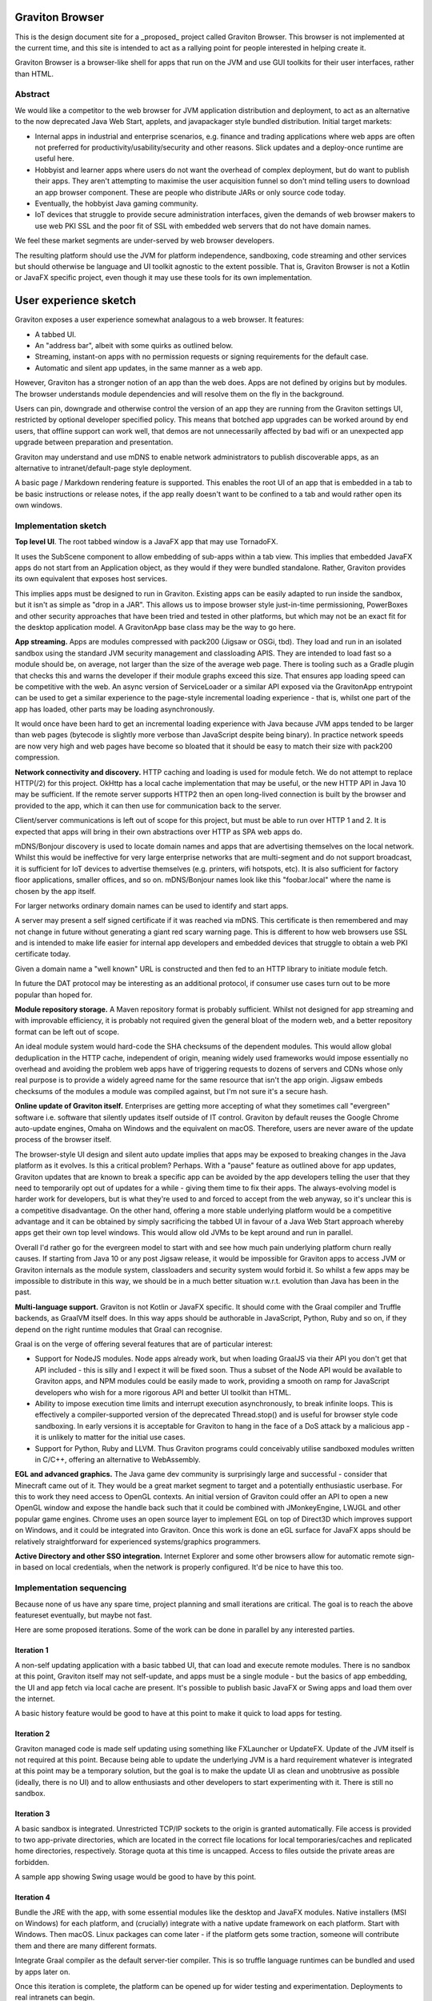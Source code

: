 Graviton Browser
================

This is the design document site for a _proposed_ project called Graviton Browser. This browser is not implemented at
the current time, and this site is intended to act as a rallying point for people interested in helping create it.

Graviton Browser is a browser-like shell for apps that run on the JVM and use GUI toolkits for their user interfaces,
rather than HTML.

Abstract
--------

We would like a competitor to the web browser for JVM application distribution and deployment, to act as an alternative
to the now deprecated Java Web Start, applets, and javapackager style bundled distribution. Initial target markets:

* Internal apps in industrial and enterprise scenarios, e.g. finance and trading applications where web apps are often
  not preferred for productivity/usability/security and other reasons. Slick updates and a deploy-once runtime are
  useful here.
* Hobbyist and learner apps where users do not want the overhead of complex deployment, but do want to publish their
  apps. They aren't attempting to maximise the user acquisition funnel so don't mind telling users to download an app
  browser component. These are people who distribute JARs or only source code today.
* Eventually, the hobbyist Java gaming community.
* IoT devices that struggle to provide secure administration interfaces, given the demands of web browser makers to use
  web PKI SSL and the poor fit of SSL with embedded web servers that do not have domain names.

We feel these market segments are under-served by web browser developers.

The resulting platform should use the JVM for platform independence, sandboxing, code streaming and other services but
should otherwise be language and UI toolkit agnostic to the extent possible. That is, Graviton Browser is not a Kotlin
or JavaFX specific project, even though it may use these tools for its own implementation.

User experience sketch
======================

Graviton exposes a user experience somewhat analagous to a web browser. It features:

* A tabbed UI.
* An "address bar", albeit with some quirks as outlined below.
* Streaming, instant-on apps with no permission requests or signing requirements for the default case.
* Automatic and silent app updates, in the same manner as a web app.

However, Graviton has a stronger notion of an app than the web does. Apps are not defined by origins but by modules. The
browser understands module dependencies and will resolve them on the fly in the background.

Users can pin, downgrade and otherwise control the version of an app they are running from the Graviton settings UI,
restricted by optional developer specified policy. This means that botched app upgrades can be worked around by end users,
that offline support can work well, that demos are not unnecessarily affected by bad wifi or an unexpected app upgrade
between preparation and presentation.

Graviton may understand and use mDNS to enable network administrators to publish discoverable apps, as an alternative to
intranet/default-page style deployment.

A basic page / Markdown rendering feature is supported. This enables the root UI of an app that is embedded in a tab to
be basic instructions or release notes, if the app really doesn't want to be confined to a tab and would rather open its
own windows.

Implementation sketch
---------------------

**Top level UI**.  The root tabbed window is a JavaFX app that may use TornadoFX.

It uses the SubScene component to allow embedding of sub-apps within a tab view. This implies that embedded JavaFX apps
do not start from an Application object, as they would if they were bundled standalone. Rather, Graviton provides its
own equivalent that exposes host services.

This implies apps must be designed to run in Graviton. Existing apps can be easily adapted to run inside the sandbox,
but it isn't as simple as "drop in a JAR". This allows us to impose browser style just-in-time permissioning, PowerBoxes
and other security approaches that have been tried and tested in other platforms, but which may not be an exact fit for
the desktop application model. A GravitonApp base class may be the way to go here.

**App streaming.** Apps are modules compressed with pack200 (Jigsaw or OSGi, tbd). They load and run in an isolated sandbox
using the standard JVM security management and classloading APIS. They are intended to load fast so a module should be,
on average, not larger than the size of the average web page. There is tooling such as a Gradle plugin that checks this
and warns the developer if their module graphs exceed this size. That ensures app loading speed can be competitive with
the web. An async version of ServiceLoader or a similar API exposed via the GravitonApp entrypoint can be used to get a
similar experience to the page-style incremental loading experience - that is, whilst one part of the app has loaded,
other parts may be loading asynchronously.

It would once have been hard to get an incremental loading experience with Java because JVM apps tended to be larger
than web pages (bytecode is slightly more verbose than JavaScript despite being binary). In practice network speeds are
now very high and web pages have become so bloated that it should be easy to match their size with pack200 compression.

**Network connectivity and discovery.** HTTP caching and loading is used for module fetch. We do not attempt to replace
HTTP(/2) for this project. OkHttp has a local cache implementation that may be useful, or the new HTTP API in Java 10
may be sufficient. If the remote server supports HTTP2 then an open long-lived connection is built by the browser and
provided to the app, which it can then use for communication back to the server.

Client/server communications is left out of scope for this project, but must be able to run over HTTP 1 and 2. It is
expected that apps will bring in their own abstractions over HTTP as SPA web apps do.

mDNS/Bonjour discovery is used to locate domain names and apps that are advertising themselves on the local network.
Whilst this would be ineffective for very large enterprise networks that are multi-segment and do not support broadcast,
it is sufficient for IoT devices to advertise themselves (e.g. printers, wifi hotspots, etc). It is also sufficient for
factory floor applications, smaller offices, and so on. mDNS/Bonjour names look like this "foobar.local" where the name
is chosen by the app itself.

For larger networks ordinary domain names can be used to identify and start apps.

A server may present a self signed certificate if it was reached via mDNS. This certificate is then remembered and may
not change in future without generating a giant red scary warning page. This is different to how web browsers use SSL
and is intended to make life easier for internal app developers and embedded devices that struggle to obtain a web PKI
certificate today.

Given a domain name a "well known" URL is constructed and then fed to an HTTP library to initiate module fetch.

In future the DAT protocol may be interesting as an additional protocol, if consumer use cases turn out to be more
popular than hoped for.

**Module repository storage.** A Maven repository format is probably sufficient. Whilst not designed for app streaming and
with improvable efficiency, it is probably not required given the general bloat of the modern web, and a better
repository format can be left out of scope.

An ideal module system would hard-code the SHA checksums of the dependent modules. This would allow global deduplication
in the HTTP cache, independent of origin, meaning widely used frameworks would impose essentially no overhead and
avoiding the problem web apps have of triggering requests to dozens of servers and CDNs whose only real purpose is to
provide a widely agreed name for the same resource that isn't the app origin. Jigsaw embeds checksums of the modules a
module was compiled against, but I'm not sure it's a secure hash.

**Online update of Graviton itself.** Enterprises are getting more accepting of what they sometimes call "evergreen"
software i.e. software that silently updates itself outside of IT control. Graviton by default reuses the Google Chrome
auto-update engines, Omaha on Windows and the equivalent on macOS. Therefore, users are never aware of the update
process of the browser itself.

The browser-style UI design and silent auto update implies that apps may be exposed to breaking changes in the Java
platform as it evolves. Is this a critical problem? Perhaps. With a "pause" feature as outlined above for app updates,
Graviton updates that are known to break a specific app can be avoided by the app developers telling the user that they
need to temporarily opt out of updates for a while - giving them time to fix their apps. The always-evolving model is
harder work for developers, but is what they're used to and forced to accept from the web anyway, so it's unclear this
is a competitive disadvantage. On the other hand, offering a more stable underlying platform would be a competitive
advantage and it can be obtained by simply sacrificing the tabbed UI in favour of a Java Web Start approach whereby apps
get their own top level windows. This would allow old JVMs to be kept around and run in parallel.

Overall I'd rather go for the evergreen model to start with and see how much pain underlying platform churn really
causes. If starting from Java 10 or any post Jigsaw release, it would be impossible for Graviton apps to access JVM or
Graviton internals as the module system, classloaders and security system would forbid it. So whilst a few apps may be
impossible to distribute in this way, we should be in a much better situation w.r.t. evolution than Java has been in the
past.

**Multi-language support.** Graviton is not Kotlin or JavaFX specific. It should come with the Graal compiler and Truffle
backends, as GraalVM itself does. In this way apps should be authorable in JavaScript, Python, Ruby and so on, if they
depend on the right runtime modules that Graal can recognise.

Graal is on the verge of offering several features that are of particular interest:

* Support for NodeJS modules. Node apps already work, but when loading GraalJS via their API you don't get that API included - this is silly and I expect it will be fixed soon. Thus a subset of the Node API would be available to Graviton apps, and NPM modules could be easily made to work, providing a smooth on ramp for JavaScript developers who wish for a more rigorous API and better UI toolkit than HTML.
* Ability to impose execution time limits and interrupt execution asynchronously, to break infinite loops. This is effectively a compiler-supported version of the deprecated Thread.stop()  and is useful for browser style code sandboxing. In early versions it is acceptable for Graviton to hang in the face of a DoS attack by a malicious app - it is unlikely to matter for the initial use cases.
* Support for Python, Ruby and LLVM. Thus Graviton programs could conceivably utilise sandboxed modules written in C/C++, offering an alternative to WebAssembly.

**EGL and advanced graphics.** The Java game dev community is surprisingly large and successful - consider that Minecraft
came out of it. They would be a great market segment to target and a potentially enthusiastic userbase. For this to work
they need access to OpenGL contexts. An initial version of Graviton could offer an API to open a new OpenGL window and
expose the handle back such that it could be combined with JMonkeyEngine, LWJGL and other popular game engines. Chrome
uses an open source layer to implement EGL on top of Direct3D which improves support on Windows, and it could be
integrated into Graviton. Once this work is done an eGL surface for JavaFX apps should be relatively straightforward for
experienced systems/graphics programmers.

**Active Directory and other SSO integration.** Internet Explorer and some other browsers allow for automatic remote
sign-in based on local credentials, when the network is properly configured. It'd be nice to have this too.

Implementation sequencing
-------------------------

Because none of us have any spare time, project planning and small iterations are critical. The goal is to reach the
above featureset eventually, but maybe not fast.

Here are some proposed iterations. Some of the work can be done in parallel by any interested parties.

Iteration 1
^^^^^^^^^^^

A non-self updating application with a basic tabbed UI, that can load and execute remote modules. There is no sandbox at
this point, Graviton itself may not self-update, and apps must be a single module - but the basics of app embedding, the
UI and app fetch via local cache are present. It's possible to publish basic JavaFX or Swing apps and load them over the
internet.

A basic history feature would be good to have at this point to make it quick to load apps for testing.

Iteration 2
^^^^^^^^^^^

Graviton managed code is made self updating using something like FXLauncher or UpdateFX. Update of the JVM itself is not
required at this point. Because being able to update the underlying JVM is a hard requirement whatever is integrated at
this point may be a temporary solution, but the goal is to make the update UI as clean and unobtrusive as possible
(ideally, there is no UI) and to allow enthusiasts and other developers to start experimenting with it. There is still
no sandbox.

Iteration 3
^^^^^^^^^^^

A basic sandbox is integrated. Unrestricted TCP/IP sockets to the origin is granted automatically. File access is
provided to two app-private directories, which are located in the correct file locations for local temporaries/caches
and replicated home directories, respectively. Storage quota at this time is uncapped. Access to files outside the
private areas are forbidden.

A sample app showing Swing usage would be good to have by this point.

Iteration 4
^^^^^^^^^^^

Bundle the JRE with the app, with some essential modules like the desktop and JavaFX modules. Native installers (MSI on
Windows) for each platform, and (crucially) integrate with a native update framework on each platform. Start with
Windows. Then macOS. Linux packages can come later - if the platform gets some traction, someone will contribute them
and there are many different formats.

Integrate Graal compiler as the default server-tier compiler. This is so truffle language runtimes can be bundled and
used by apps later on.

Once this iteration is complete, the platform can be opened up for wider testing and experimentation. Deployments to real intranets can begin.

Iteration 5
^^^^^^^^^^^

One of the benefits of getting away from the web is better integration with the file system. Direct access to local
files and directories can be granted via the PowerBox pattern (a file/directory directory chooser dialog that is
controlled by the browser and grants access to whatever is selected). Access rights to files are remembered.

Iteration 6
^^^^^^^^^^^

Experiment with pack200 compression, with Jigsaw modules and with cached dependency resolution using secure hashes for
deduplication. That is, the module cache should not be the HTTP cache anymore when the right metadata is present.

Sample app showing how to use TruffleRuby and/or GraalJS.